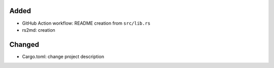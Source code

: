 .. A new scriv changelog fragment.
..
.. Uncomment the header that is right (remove the leading dots).
..
Added
.....

- GitHub Action workflow:  README creation from ``src/lib.rs``

- rs2md:  creation

Changed
.......

- Cargo.toml:  change project description

.. Deprecated
.. ..........
..
.. - A bullet item for the Deprecated category.
..
.. Fixed
.. .....
..
.. - A bullet item for the Fixed category.
..
.. Security
.. ........
..
.. - A bullet item for the Security category.
..

